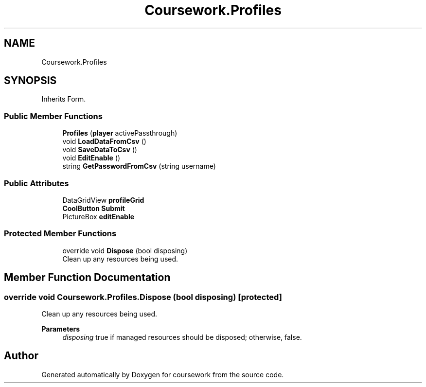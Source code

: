 .TH "Coursework.Profiles" 3 "Version final" "coursework" \" -*- nroff -*-
.ad l
.nh
.SH NAME
Coursework.Profiles
.SH SYNOPSIS
.br
.PP
.PP
Inherits Form\&.
.SS "Public Member Functions"

.in +1c
.ti -1c
.RI "\fBProfiles\fP (\fBplayer\fP activePassthrough)"
.br
.ti -1c
.RI "void \fBLoadDataFromCsv\fP ()"
.br
.ti -1c
.RI "void \fBSaveDataToCsv\fP ()"
.br
.ti -1c
.RI "void \fBEditEnable\fP ()"
.br
.ti -1c
.RI "string \fBGetPasswordFromCsv\fP (string username)"
.br
.in -1c
.SS "Public Attributes"

.in +1c
.ti -1c
.RI "DataGridView \fBprofileGrid\fP"
.br
.ti -1c
.RI "\fBCoolButton\fP \fBSubmit\fP"
.br
.ti -1c
.RI "PictureBox \fBeditEnable\fP"
.br
.in -1c
.SS "Protected Member Functions"

.in +1c
.ti -1c
.RI "override void \fBDispose\fP (bool disposing)"
.br
.RI "Clean up any resources being used\&. "
.in -1c
.SH "Member Function Documentation"
.PP 
.SS "override void Coursework\&.Profiles\&.Dispose (bool disposing)\fR [protected]\fP"

.PP
Clean up any resources being used\&. 
.PP
\fBParameters\fP
.RS 4
\fIdisposing\fP true if managed resources should be disposed; otherwise, false\&.
.RE
.PP


.SH "Author"
.PP 
Generated automatically by Doxygen for coursework from the source code\&.
